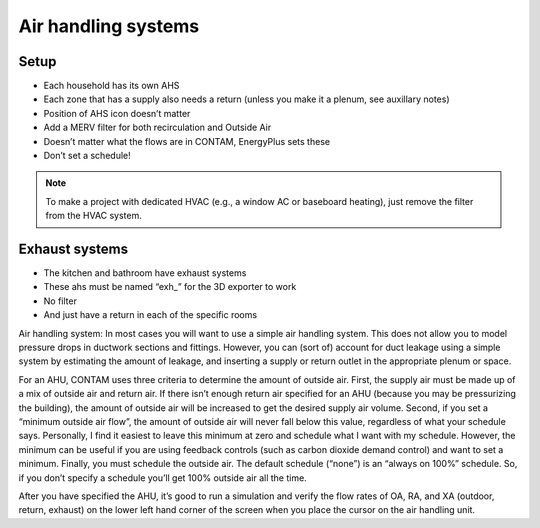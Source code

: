 Air handling systems
=================================

Setup
---------------------------
* Each household has its own AHS
* Each zone that has a supply also needs a return (unless you make it a plenum, see auxillary notes)
* Position of AHS icon doesn’t matter
* Add a MERV filter for both recirculation and Outside Air
* Doesn’t matter what the flows are in CONTAM, EnergyPlus sets these
* Don’t set a schedule!

.. note::

   To make a project with dedicated HVAC (e.g., a window AC or baseboard heating), just remove the filter from the HVAC system.

Exhaust systems
--------------------------
* The kitchen and bathroom have exhaust systems
* These ahs must be named “exh_” for the 3D exporter to work
* No filter
* And just have a return in each of the specific rooms

Air handling system:  In most cases you will want to use a simple air handling system.  This does not allow you to model pressure drops in ductwork sections and fittings.  However, you can (sort of) account for duct leakage using a simple system by estimating the amount of leakage, and inserting a supply or return outlet in the appropriate plenum or space.  

For an AHU, CONTAM uses three criteria to determine the amount of outside air. First, the supply air must be made up of a mix of outside air and return air.  If there isn’t enough return air specified for an AHU (because you may be pressurizing the building), the amount of outside air will be increased to get the desired supply air volume.  Second, if you set a “minimum outside air flow”, the amount of outside air will never fall below this value, regardless of what your schedule says. Personally, I find it easiest to leave this minimum at zero and schedule what I want with my schedule.  However, the minimum can be useful if you are using feedback controls (such as carbon dioxide demand control) and want to set a minimum.  Finally, you must schedule the outside air.  The default schedule (“none”) is an “always on 100%” schedule.  So, if you don’t specify a schedule you’ll get 100% outside air all the time.  

After you have specified the AHU, it’s good to run a simulation and verify the flow rates of OA, RA, and XA (outdoor, return, exhaust) on the lower left hand corner of the screen when you place the cursor on the air handling unit.  
